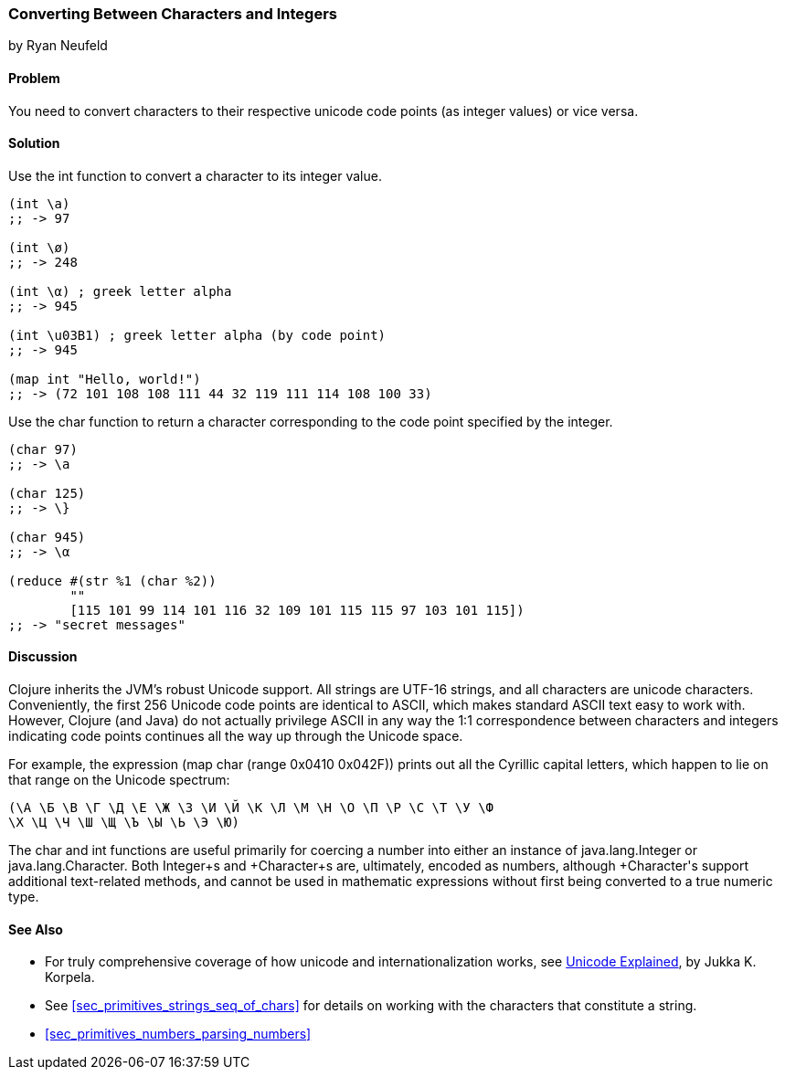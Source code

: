[[sec_primitives_converting_characters_integers]]
=== Converting Between Characters and Integers
[role="byline"]
by Ryan Neufeld

==== Problem

You need to convert characters to their respective unicode code points
(as integer values) or vice versa.

==== Solution

Use the +int+ function to convert a character to its integer value.

[source,clojure]
----
(int \a)
;; -> 97

(int \ø)
;; -> 248

(int \α) ; greek letter alpha
;; -> 945

(int \u03B1) ; greek letter alpha (by code point)
;; -> 945

(map int "Hello, world!")
;; -> (72 101 108 108 111 44 32 119 111 114 108 100 33)
----

Use the +char+ function to return a character corresponding to the
code point specified by the integer.

[source,clojure]
----
(char 97)
;; -> \a

(char 125)
;; -> \}

(char 945)
;; -> \α

(reduce #(str %1 (char %2))
        ""
        [115 101 99 114 101 116 32 109 101 115 115 97 103 101 115])
;; -> "secret messages"
----

==== Discussion

Clojure inherits the JVM's robust Unicode support. All strings are
UTF-16 strings, and all characters are unicode
characters. Conveniently, the first 256 Unicode code points are
identical to ASCII, which makes standard ASCII text easy to work
with. However, Clojure (and Java) do not actually privilege ASCII in
any way the 1:1 correspondence between characters and integers
indicating code points continues all the way up through the Unicode space.

For example, the expression +(map char (range 0x0410 0x042F))+ prints
out all the Cyrillic capital letters, which happen to lie on that
range on the Unicode spectrum:

[source,clojure]
----
(\А \Б \В \Г \Д \Е \Ж \З \И \Й \К \Л \М \Н \О \П \Р \С \Т \У \Ф
\Х \Ц \Ч \Ш \Щ \Ъ \Ы \Ь \Э \Ю)
----

The +char+ and +int+ functions are useful primarily for coercing a
number into either an instance of +java.lang.Integer+ or
+java.lang.Character+. Both +Integer+s and +Character+s are,
ultimately, encoded as numbers, although +Character+'s support
additional text-related methods, and cannot be used in mathematic
expressions without first being converted to a true numeric type.

==== See Also

* For truly comprehensive coverage of how unicode and
  internationalization works, see
  http://shop.oreilly.com/product/9780596101213.do[Unicode Explained], by Jukka K. Korpela.

* See <<sec_primitives_strings_seq_of_chars>> for details on working with the characters that constitute a string.

* <<sec_primitives_numbers_parsing_numbers>>
